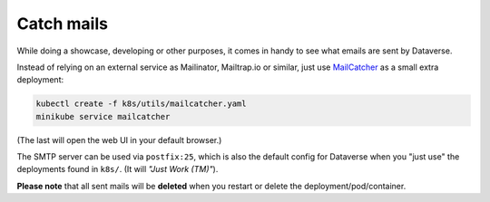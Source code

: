===========
Catch mails
===========

While doing a showcase, developing or other purposes, it comes in handy
to see what emails are sent by Dataverse.

Instead of relying on an external service as Mailinator, Mailtrap.io or similar,
just use `MailCatcher <https://mailcatcher.me>`_ as a small extra deployment:

.. code-block:: shell

  kubectl create -f k8s/utils/mailcatcher.yaml
  minikube service mailcatcher

(The last will open the web UI in your default browser.)

The SMTP server can be used via ``postfix:25``, which is also the default config
for Dataverse when you "just use" the deployments found in ``k8s/``. (It will
*"Just Work (TM)"*).

**Please note** that all sent mails will be **deleted** when you restart or
delete the deployment/pod/container.
